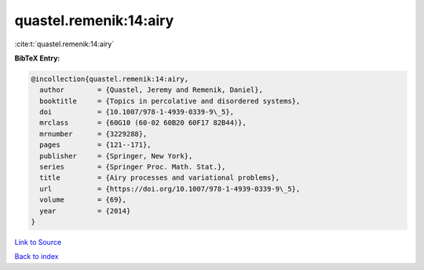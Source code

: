 quastel.remenik:14:airy
=======================

:cite:t:`quastel.remenik:14:airy`

**BibTeX Entry:**

.. code-block:: bibtex

   @incollection{quastel.remenik:14:airy,
     author        = {Quastel, Jeremy and Remenik, Daniel},
     booktitle     = {Topics in percolative and disordered systems},
     doi           = {10.1007/978-1-4939-0339-9\_5},
     mrclass       = {60G10 (60-02 60B20 60F17 82B44)},
     mrnumber      = {3229288},
     pages         = {121--171},
     publisher     = {Springer, New York},
     series        = {Springer Proc. Math. Stat.},
     title         = {Airy processes and variational problems},
     url           = {https://doi.org/10.1007/978-1-4939-0339-9\_5},
     volume        = {69},
     year          = {2014}
   }

`Link to Source <https://doi.org/10.1007/978-1-4939-0339-9\_5},>`_


`Back to index <../By-Cite-Keys.html>`_
